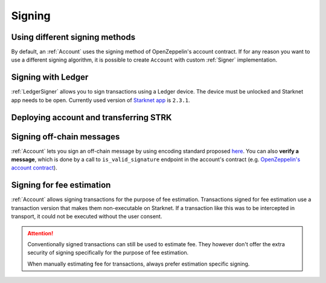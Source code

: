 Signing
=======

Using different signing methods
-------------------------------

By default, an :ref:`Account` uses the signing method of OpenZeppelin's account contract. If for any reason you want to use a different
signing algorithm, it is possible to create ``Account`` with custom
:ref:`Signer` implementation.

.. codesnippet:: ../../starknet_py/tests/e2e/docs/guide/test_custom_signer.py
    :language: python
    :dedent: 4

Signing with Ledger
-------------------
:ref:`LedgerSigner` allows you to sign transactions using a Ledger device. The device must be unlocked and Starknet app needs to be open.
Currently used version of `Starknet app <https://github.com/ethereum/ercs/blob/master/ERCS/erc-2645.md>`_ is ``2.3.1``.

.. codesnippet:: ../../starknet_py/tests/unit/signer/test_ledger_signer.py
    :language: python
    :dedent: 4

Deploying account and transferring STRK
---------------------------------------
.. codesnippet:: ../../starknet_py/tests/unit/signer/test_ledger_signer.py
    :language: python
    :dedent: 4
    :start-after: docs-deploy-account-and-transfer: start
    :end-before: docs-deploy-account-and-transfer: end

Signing off-chain messages
-------------------------------

:ref:`Account` lets you sign an off-chain message by using encoding standard proposed `here <https://github.com/argentlabs/argent-x/discussions/14>`_.
You can also **verify a message**, which is done by a call to ``is_valid_signature`` endpoint in the account's contract (e.g. `OpenZeppelin's account contract <https://github.com/starkware-libs/cairo-lang/blob/4e233516f52477ad158bc81a86ec2760471c1b65/src/starkware/starknet/third_party/open_zeppelin/Account.cairo#L115>`_).

.. codesnippet:: ../../starknet_py/tests/e2e/docs/guide/test_sign_offchain_message.py
    :language: python
    :dedent: 4


Signing for fee estimation
--------------------------

:ref:`Account` allows signing transactions for the purpose of fee estimation.
Transactions signed for fee estimation use a transaction version that makes them non-executable on Starknet.
If a transaction like this was to be intercepted in transport, it could not
be executed without the user consent.

.. attention::

    Conventionally signed transactions can still be used to estimate fee. They however don't offer
    the extra security of signing specifically for the purpose of fee estimation.

    When manually estimating fee for transactions, always prefer estimation specific signing.

.. codesnippet:: ../../starknet_py/tests/e2e/docs/guide/test_sign_for_fee_estimate.py
    :language: python
    :dedent: 4
